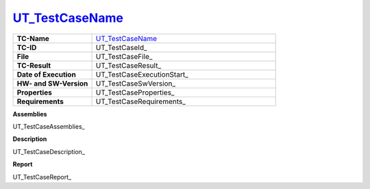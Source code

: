 .. _UT_TestCaseId_: 

UT_TestCaseName_
=====

.. tabularcolumns:: |p{4.0cm}|p{11.5cm}|

.. list-table::
   :widths: 30, 70

   * - **TC-Name** 
     - UT_TestCaseName_
   * - **TC-ID**
     - UT_TestCaseId_
   * - **File**
     - UT_TestCaseFile_
   * - **TC-Result** 
     - UT_TestCaseResult_
   * - **Date of Execution**
     - UT_TestCaseExecutionStart_
   * - **HW- and SW-Version** 
     - UT_TestCaseSwVersion_
   * - **Properties** 
     - UT_TestCaseProperties_
   * - **Requirements** 
     - UT_TestCaseRequirements_
     

**Assemblies**

UT_TestCaseAssemblies_

**Description**

UT_TestCaseDescription_

**Report**

UT_TestCaseReport_

